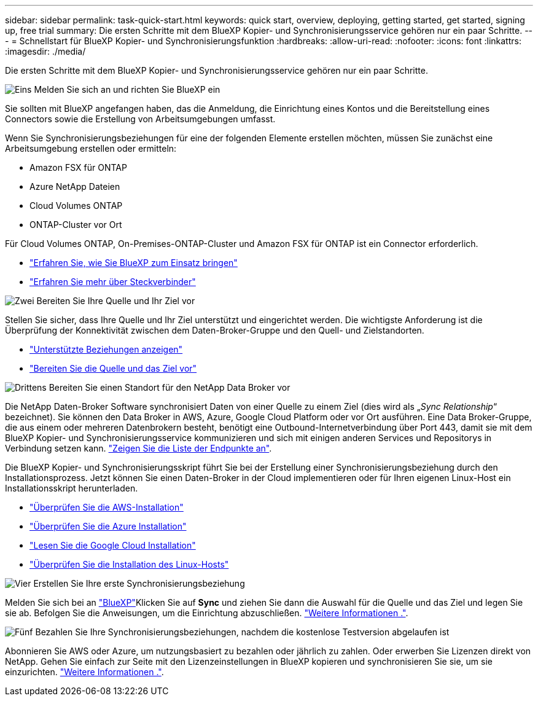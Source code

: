 ---
sidebar: sidebar 
permalink: task-quick-start.html 
keywords: quick start, overview, deploying, getting started, get started, signing up, free trial 
summary: Die ersten Schritte mit dem BlueXP Kopier- und Synchronisierungsservice gehören nur ein paar Schritte. 
---
= Schnellstart für BlueXP Kopier- und Synchronisierungsfunktion
:hardbreaks:
:allow-uri-read: 
:nofooter: 
:icons: font
:linkattrs: 
:imagesdir: ./media/


Die ersten Schritte mit dem BlueXP Kopier- und Synchronisierungsservice gehören nur ein paar Schritte.

.image:https://raw.githubusercontent.com/NetAppDocs/common/main/media/number-1.png["Eins"] Melden Sie sich an und richten Sie BlueXP ein
[role="quick-margin-para"]
Sie sollten mit BlueXP angefangen haben, das die Anmeldung, die Einrichtung eines Kontos und die Bereitstellung eines Connectors sowie die Erstellung von Arbeitsumgebungen umfasst.

[role="quick-margin-para"]
Wenn Sie Synchronisierungsbeziehungen für eine der folgenden Elemente erstellen möchten, müssen Sie zunächst eine Arbeitsumgebung erstellen oder ermitteln:

[role="quick-margin-list"]
* Amazon FSX für ONTAP
* Azure NetApp Dateien
* Cloud Volumes ONTAP
* ONTAP-Cluster vor Ort


[role="quick-margin-para"]
Für Cloud Volumes ONTAP, On-Premises-ONTAP-Cluster und Amazon FSX für ONTAP ist ein Connector erforderlich.

[role="quick-margin-list"]
* https://docs.netapp.com/us-en/bluexp-setup-admin/concept-overview.html["Erfahren Sie, wie Sie BlueXP zum Einsatz bringen"^]
* https://docs.netapp.com/us-en/bluexp-setup-admin/concept-connectors.html["Erfahren Sie mehr über Steckverbinder"^]


.image:https://raw.githubusercontent.com/NetAppDocs/common/main/media/number-2.png["Zwei"] Bereiten Sie Ihre Quelle und Ihr Ziel vor
[role="quick-margin-para"]
Stellen Sie sicher, dass Ihre Quelle und Ihr Ziel unterstützt und eingerichtet werden. Die wichtigste Anforderung ist die Überprüfung der Konnektivität zwischen dem Daten-Broker-Gruppe und den Quell- und Zielstandorten.

[role="quick-margin-list"]
* link:reference-supported-relationships.html["Unterstützte Beziehungen anzeigen"]
* link:reference-requirements.html["Bereiten Sie die Quelle und das Ziel vor"]


.image:https://raw.githubusercontent.com/NetAppDocs/common/main/media/number-3.png["Drittens"] Bereiten Sie einen Standort für den NetApp Data Broker vor
[role="quick-margin-para"]
Die NetApp Daten-Broker Software synchronisiert Daten von einer Quelle zu einem Ziel (dies wird als „_Sync Relationship_“ bezeichnet). Sie können den Data Broker in AWS, Azure, Google Cloud Platform oder vor Ort ausführen. Eine Data Broker-Gruppe, die aus einem oder mehreren Datenbrokern besteht, benötigt eine Outbound-Internetverbindung über Port 443, damit sie mit dem BlueXP Kopier- und Synchronisierungsservice kommunizieren und sich mit einigen anderen Services und Repositorys in Verbindung setzen kann. link:reference-networking.html#networking-endpoints["Zeigen Sie die Liste der Endpunkte an"].

[role="quick-margin-para"]
Die BlueXP Kopier- und Synchronisierungsskript führt Sie bei der Erstellung einer Synchronisierungsbeziehung durch den Installationsprozess. Jetzt können Sie einen Daten-Broker in der Cloud implementieren oder für Ihren eigenen Linux-Host ein Installationsskript herunterladen.

[role="quick-margin-list"]
* link:task-installing-aws.html["Überprüfen Sie die AWS-Installation"]
* link:task-installing-azure.html["Überprüfen Sie die Azure Installation"]
* link:task-installing-gcp.html["Lesen Sie die Google Cloud Installation"]
* link:task-installing-linux.html["Überprüfen Sie die Installation des Linux-Hosts"]


.image:https://raw.githubusercontent.com/NetAppDocs/common/main/media/number-4.png["Vier"] Erstellen Sie Ihre erste Synchronisierungsbeziehung
[role="quick-margin-para"]
Melden Sie sich bei an https://console.bluexp.netapp.com/["BlueXP"^]Klicken Sie auf *Sync* und ziehen Sie dann die Auswahl für die Quelle und das Ziel und legen Sie sie ab. Befolgen Sie die Anweisungen, um die Einrichtung abzuschließen. link:task-creating-relationships.html["Weitere Informationen ."].

.image:https://raw.githubusercontent.com/NetAppDocs/common/main/media/number-5.png["Fünf"] Bezahlen Sie Ihre Synchronisierungsbeziehungen, nachdem die kostenlose Testversion abgelaufen ist
[role="quick-margin-para"]
Abonnieren Sie AWS oder Azure, um nutzungsbasiert zu bezahlen oder jährlich zu zahlen. Oder erwerben Sie Lizenzen direkt von NetApp. Gehen Sie einfach zur Seite mit den Lizenzeinstellungen in BlueXP kopieren und synchronisieren Sie sie, um sie einzurichten. link:task-licensing.html["Weitere Informationen ."].
